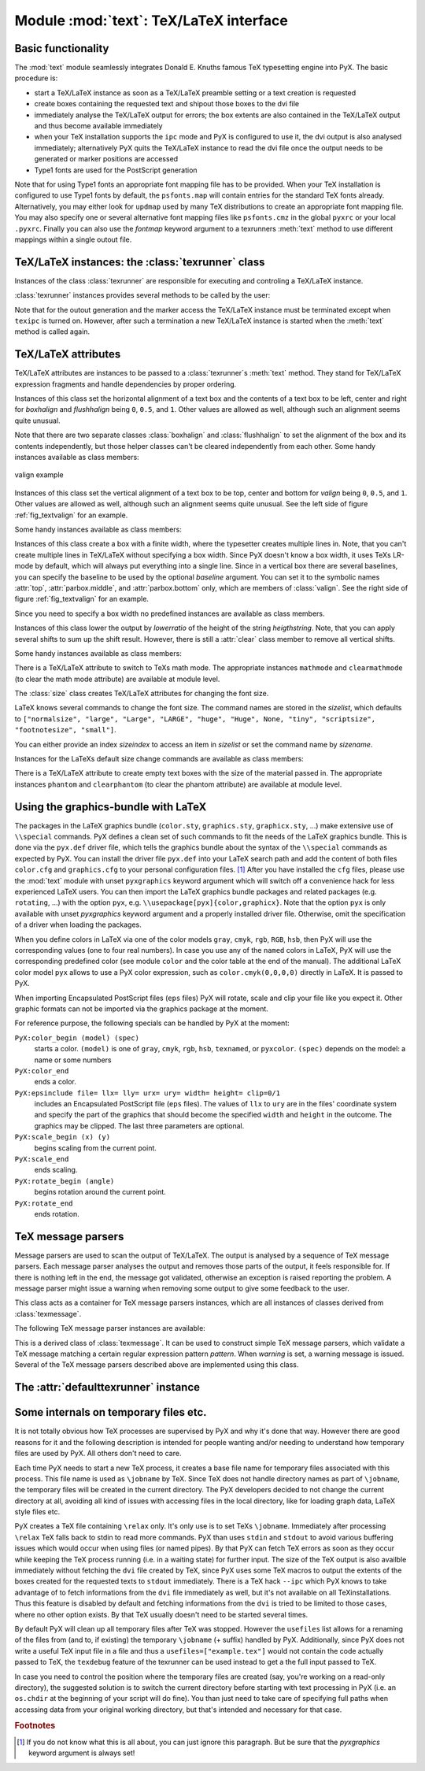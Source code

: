 
.. module:: text

***************************************
Module :mod:`text`: TeX/LaTeX interface
***************************************


Basic functionality
===================

The :mod:`text` module seamlessly integrates Donald E. Knuths famous TeX
typesetting engine into PyX. The basic procedure is:

* start a TeX/LaTeX instance as soon as a TeX/LaTeX preamble setting or a text
  creation is requested

* create boxes containing the requested text and shipout those boxes to the dvi
  file

* immediately analyse the TeX/LaTeX output for errors; the box extents are also
  contained in the TeX/LaTeX output and thus become available immediately

* when your TeX installation supports the ``ipc`` mode and PyX is configured to
  use it, the dvi output is also analysed immediately; alternatively PyX quits the
  TeX/LaTeX instance to read the dvi file once the output needs to be generated or
  marker positions are accessed

* Type1 fonts are used for the PostScript generation

Note that for using Type1 fonts an appropriate font mapping file has to be
provided. When your TeX installation is configured to use Type1 fonts by
default, the ``psfonts.map`` will contain entries for the standard TeX fonts
already. Alternatively, you may either look for ``updmap`` used by many TeX
distributions to create an appropriate font mapping file. You may also specify
one or several alternative font mapping files like ``psfonts.cmz`` in the global
``pyxrc`` or your local ``.pyxrc``. Finally you can also use the *fontmap*
keyword argument to a texrunners :meth:`text` method to use different mappings
within a single outout file.


TeX/LaTeX instances: the :class:`texrunner` class
=================================================


Instances of the class :class:`texrunner` are responsible for executing and
controling a TeX/LaTeX instance.


.. class:: texrunner(mode="tex", lfs="10pt", docclass="article", docopt=None, usefiles=[], fontmaps=config.get("text", "fontmaps", "psfonts.map"), waitfortex=config.getint("text", "waitfortex", 60), showwaitfortex=config.getint("text", "showwaitfortex", 5), texipc=config.getboolean("text", "texipc", 0), texdebug=None, dvidebug=0, errordebug=1, pyxgraphics=1, texmessagesstart=[], texmessagesdocclass=[], texmessagesbegindoc=[], texmessagesend=[], texmessagesdefaultpreamble=[], texmessagesdefaultrun=[])

   *mode* should the string ``tex`` or ``latex`` and defines whether TeX or LaTeX
   will be used. *lfs* specifies an ``lfs`` file to simulate LaTeX font size
   selection macros in plain TeX. PyX comes with a set of ``lfs`` files and a LaTeX
   script to generate those files. For *lfs* being ``None`` and *mode* equals
   ``tex`` a list of installed ``lfs`` files is shown.

   *docclass* is the document class to be used in LaTeX mode and *docopt* are the
   options to be passed to the document class.

   *usefiles* is a list of TeX/LaTeX jobname files. PyX will take care of the
   creation and storing of the corresponding temporary files. A typical use-case
   would be *usefiles=["spam.aux"]*, but you can also use it to access TeXs log and
   dvi file.

   *fontmaps* is a string containing whitespace separated names of font mapping
   files. *waitfortex* is a number of seconds PyX should wait for TeX/LaTeX to
   process a request. While waiting for TeX/LaTeX a PyX process might seem to do
   not perform any work anymore. To give some feedback to the user, a messages is
   issued each *waitfortex* seconds. The ``texipc`` flag indicates whether PyX
   should use the ``--ipc`` option of TeX/LaTeX for immediate dvi file access to
   increase the execution speed of certain operations. See the output of ``tex
   --help`` whether the option is available at your TeX installation.

   *texdebug* can be set to a filename to store the commands passed to TeX/LaTeX
   for debugging. The flag *dvidebug* enables debugging output in the dvi parser
   similar to ``dvitype``. *errordebug* controls the amount of information
   returned, when an texmessage parser raises an error. Valid values are ``0``,
   ``1``, and ``2``.

   *pyxgraphics* allows use LaTeXs graphics package without further configuration
   of ``pyx.def``.

   The TeX message parsers verify whether TeX/LaTeX could properly process its
   input. By the parameters *texmessagesstart*, *texmessagesdocclass*,
   *texmessagesbegindoc*, and *texmessagesend* you can set TeX message parsers to
   be used then TeX/LaTeX is started, when the ``documentclass`` command is issued
   (LaTeX only), when the ``\\begin{document}`` is sent, and when the TeX/LaTeX is
   stopped, respectively. The lists of TeX message parsers are merged with the
   following defaults: ``[texmessage.start]`` for *texmessagesstart*,
   ``[texmessage.load]`` for *texmessagesdocclass*, ``[texmessage.load,
   texmessage.noaux]`` for *texmessagesbegindoc*, and ``[texmessage.texend,
   texmessage.fontwarning]`` for *texmessagesend*.

   Similarily *texmessagesdefaultpreamble* and *texmessagesdefaultrun* take TeX
   message parser to be merged to the TeX message parsers given in the
   :meth:`preamble` and :meth:`text` methods. The *texmessagesdefaultpreamble* and
   *texmessagesdefaultrun* are merged with ``[texmessage.load]`` and
   ``[texmessage.loaddef, texmessage.graphicsload, texmessage.fontwarning,
   texmessage.boxwarning]``, respectively.

:class:`texrunner` instances provides several methods to be called by the user:


.. method:: texrunner.set(**kwargs)

   This method takes the same keyword arguments as the :class:`texrunner`
   constructor. Its purpose is to reconfigure an already constructed
   :class:`texrunner` instance. The most prominent use-case is to alter the
   configuration of the default :class:`texrunner` instance ``defaulttexrunner``
   which is created at the time of loading of the :mod:`text` module.

   The ``set`` method fails, when a modification cannot be applied anymore (e.g.
   TeX/LaTeX has already been started).


.. method:: texrunner.preamble(expr, texmessages=[])

   The :meth:`preamble` can be called prior to the :meth:`text` method only or
   after reseting a texrunner instance by :meth:`reset`. The *expr* is passed to
   the TeX/LaTeX instance not encapsulated in a group. It should not generate any
   output to the dvi file. In LaTeX preamble expressions are inserted prior to the
   ``\\begin{document}`` and a typical use-case is to load packages by
   ``\\usepackage``. Note, that you may use ``\\AtBeginDocument`` to postpone the
   immediate evaluation.

   *texmessages* are TeX message parsers to handle the output of TeX/LaTeX. They
   are merged with the default TeX message parsers for the :meth:`preamble` method.
   See the constructur description for details on the default TeX message parsers.


.. method:: texrunner.text(x, y, expr, textattrs=[], texmessages=[])

   *x* and *y* are the position where a text should be typeset and *expr* is the
   TeX/LaTeX expression to be passed to TeX/LaTeX.

   *textattrs* is a list of TeX/LaTeX settings as described below, PyX
   transformations, and PyX fill styles (like colors).

   *texmessages* are TeX message parsers to handle the output of TeX/LaTeX. They
   are merged with the default TeX message parsers for the :meth:`text` method. See
   the constructur description for details on the default TeX message parsers.

   The :meth:`text` method returns a :class:`textbox` instance, which is a special
   :class:`canvas` instance. It has the methods :meth:`width`, :meth:`height`, and
   :meth:`depth` to access the size of the text. Additionally the :meth:`marker`
   method, which takes a string *s*, returns a position in the text, where the
   expression ``\\PyXMarker{s}`` is contained in *expr*. You should not use ``@``
   within your strings *s* to prevent name clashes with PyX internal macros
   (although we don't the marker feature internally right now).

Note that for the outout generation and the marker access the TeX/LaTeX instance
must be terminated except when ``texipc`` is turned on. However, after such a
termination a new TeX/LaTeX instance is started when the :meth:`text` method is
called again.


.. method:: texrunner.reset(reinit=0)

   This method can be used to manually force a restart of TeX/LaTeX. The flag
   *reinit* will initialize the TeX/LaTeX by repeating the :meth:`preamble` calls.
   New :meth:`set` and :meth:`preamble` calls are allowed when *reinit* was not set
   only.


TeX/LaTeX attributes
====================


TeX/LaTeX attributes are instances to be passed to a :class:`texrunner`\ s
:meth:`text` method. They stand for TeX/LaTeX expression fragments and handle
dependencies by proper ordering.


.. class:: halign(boxhalign, flushhalign)

   Instances of this class set the horizontal alignment of a text box and the
   contents of a text box to be left, center and right for *boxhalign* and
   *flushhalign* being ``0``, ``0.5``, and ``1``. Other values are allowed as well,
   although such an alignment seems quite unusual.

Note that there are two separate classes :class:`boxhalign` and
:class:`flushhalign` to set the alignment of the box and its contents
independently, but those helper classes can't be cleared independently from each
other. Some handy instances available as class members:


.. attribute:: halign.boxleft

   Left alignment of the text box, *i.e.* sets *boxhalign* to ``0`` and doesn't set
   *flushhalign*.


.. attribute:: halign.boxcenter

   Center alignment of the text box, *i.e.* sets *boxhalign* to ``0.5`` and doesn't
   set *flushhalign*.


.. attribute:: halign.boxright

   Right alignment of the text box, *i.e.* sets *boxhalign* to ``1`` and doesn't
   set *flushhalign*.


.. attribute:: halign.flushleft

   Left alignment of the content of the text box in a multiline box, *i.e.* sets
   *flushhalign* to ``0`` and doesn't set *boxhalign*.


.. attribute:: halign.raggedright

   Identical to :attr:`flushleft`.


.. attribute:: halign.flushcenter

   Center alignment of the content of the text box in a multiline box, *i.e.* sets
   *flushhalign* to ``0.5`` and doesn't set *boxhalign*.


.. attribute:: halign.raggedcenter

   Identical to :attr:`flushcenter`.


.. attribute:: halign.flushright

   Right alignment of the content of the text box in a multiline box, *i.e.* sets
   *flushhalign* to ``1`` and doesn't set *boxhalign*.


.. attribute:: halign.raggedleft

   Identical to :attr:`flushright`.


.. attribute:: halign.left

   Combines :attr:`boxleft` and :attr:`flushleft`, *i.e.* ``halign(0, 0)``.


.. attribute:: halign.center

   Combines :attr:`boxcenter` and :attr:`flushcenter`, *i.e.* ``halign(0.5, 0.5)``.


.. attribute:: halign.right

   Combines :attr:`boxright` and :attr:`flushright`, *i.e.* ``halign(1, 1)``.

.. _fig_textvalign:
.. figure:: textvalign.*
   :align:  center

   valign example


.. class:: valign(valign)

   Instances of this class set the vertical alignment of a text box to be top,
   center and bottom for *valign* being ``0``, ``0.5``, and ``1``. Other values are
   allowed as well, although such an alignment seems quite unusual. See the left
   side of figure :ref:`fig_textvalign` for an example.

Some handy instances available as class members:


.. attribute:: valign.top

   ``valign(0)``


.. attribute:: valign.middle

   ``valign(0.5)``


.. attribute:: valign.bottom

   ``valign(1)``


.. attribute:: valign.baseline

   Identical to clearing the vertical alignment by :attr:`clear` to emphasise that
   a baseline alignment is not a box-related alignment. Baseline alignment is the
   default, *i.e.* no valign is set by default.


.. class:: parbox(width, baseline=top)

   Instances of this class create a box with a finite width, where the typesetter
   creates multiple lines in. Note, that you can't create multiple lines in
   TeX/LaTeX without specifying a box width. Since PyX doesn't know a box width, it
   uses TeXs LR-mode by default, which will always put everything into a single
   line. Since in a vertical box there are several baselines, you can specify the
   baseline to be used by the optional *baseline* argument. You can set it to the
   symbolic names :attr:`top`, :attr:`parbox.middle`, and :attr:`parbox.bottom`
   only, which are members of :class:`valign`. See the right side of figure
   :ref:`fig_textvalign` for an example.

Since you need to specify a box width no predefined instances are available as
class members.


.. class:: vshift(lowerratio, heightstr="0")

   Instances of this class lower the output by *lowerratio* of the height of the
   string *heigthstring*. Note, that you can apply several shifts to sum up the
   shift result. However, there is still a :attr:`clear` class member to remove all
   vertical shifts.

Some handy instances available as class members:


.. attribute:: vshift.bottomzero

   ``vshift(0)`` (this doesn't shift at all)


.. attribute:: vshift.middlezero

   ``vshift(0.5)``


.. attribute:: vshift.topzero

   ``vshift(1)``


.. attribute:: vshift.mathaxis

   This is a special vertical shift to lower the output by the height of the
   mathematical axis. The mathematical axis is used by TeX for the vertical
   alignment in mathematical expressions and is often usefull for vertical
   alignment. The corresponding vertical shift is less than :attr:`middlezero` and
   usually fits the height of the minus sign. (It is the height of the minus sign
   in mathematical mode, since that's that the mathematical axis is all about.)

There is a TeX/LaTeX attribute to switch to TeXs math mode. The appropriate
instances ``mathmode`` and ``clearmathmode`` (to clear the math mode attribute)
are available at module level.


.. data:: mathmode

   Enables TeXs mathematical mode in display style.

The :class:`size` class creates TeX/LaTeX attributes for changing the font size.


.. class:: size(sizeindex=None, sizename=None, sizelist=defaultsizelist)

   LaTeX knows several commands to change the font size. The command names are
   stored in the *sizelist*, which defaults to ``["normalsize", "large", "Large",
   "LARGE", "huge", "Huge", None, "tiny", "scriptsize", "footnotesize", "small"]``.

   You can either provide an index *sizeindex* to access an item in *sizelist* or
   set the command name by *sizename*.

Instances for the LaTeXs default size change commands are available as class
members:


.. attribute:: size.tiny

   ``size(-4)``


.. attribute:: size.scriptsize

   ``size(-3)``


.. attribute:: size.footnotesize

   ``size(-2)``


.. attribute:: size.small

   ``size(-1)``


.. attribute:: size.normalsize

   ``size(0)``


.. attribute:: size.large

   ``size(1)``


.. attribute:: size.Large

   ``size(2)``


.. attribute:: size.LARGE

   ``size(3)``


.. attribute:: size.huge

   ``size(4)``


.. attribute:: size.Huge

   ``size(5)``

There is a TeX/LaTeX attribute to create empty text boxes with the size of the
material passed in. The appropriate instances ``phantom`` and ``clearphantom``
(to clear the phantom attribute) are available at module level.


.. data:: phantom

   Skip the text in the box, but keep its size.


Using the graphics-bundle with LaTeX
====================================

The packages in the LaTeX graphics bundle (``color.sty``, ``graphics.sty``,
``graphicx.sty``, ...) make extensive use of ``\\special`` commands. PyX defines
a clean set of such commands to fit the needs of the LaTeX graphics bundle. This
is done via the ``pyx.def`` driver file, which tells the graphics bundle about
the syntax of the ``\\special`` commands as expected by PyX. You can install the
driver file ``pyx.def`` into your LaTeX search path and add the content of both
files ``color.cfg`` and ``graphics.cfg`` to your personal configuration files.
[#]_ After you have installed the ``cfg`` files, please use the :mod:`text`
module with unset ``pyxgraphics`` keyword argument which will switch off a
convenience hack for less experienced LaTeX users. You can then import the LaTeX
graphics bundle packages and related packages (e.g. ``rotating``, ...) with the
option ``pyx``, e.g. ``\\usepackage[pyx]{color,graphicx}``. Note that the option
``pyx`` is only available with unset *pyxgraphics* keyword argument and a
properly installed driver file. Otherwise, omit the specification of a driver
when loading the packages.

When you define colors in LaTeX via one of the color models ``gray``, ``cmyk``,
``rgb``, ``RGB``, ``hsb``, then PyX will use the corresponding values (one to
four real numbers). In case you use any of the ``named`` colors in LaTeX, PyX
will use the corresponding predefined color (see module ``color`` and the color
table at the end of the manual). The additional LaTeX color model ``pyx`` allows
to use a PyX color expression, such as ``color.cmyk(0,0,0,0)`` directly in
LaTeX. It is passed to PyX.

When importing Encapsulated PostScript files (``eps`` files) PyX will rotate,
scale and clip your file like you expect it. Other graphic formats can not be
imported via the graphics package at the moment.

For reference purpose, the following specials can be handled by PyX at the
moment:

``PyX:color_begin (model) (spec)``
   starts a color. ``(model)`` is one of ``gray``, ``cmyk``, ``rgb``, ``hsb``,
   ``texnamed``, or ``pyxcolor``. ``(spec)`` depends on the model: a name or some
   numbers

``PyX:color_end``
   ends a color.

``PyX:epsinclude file= llx= lly= urx= ury= width= height= clip=0/1``
   includes an Encapsulated PostScript file (``eps`` files). The values of ``llx``
   to ``ury`` are in the files' coordinate system and specify the part of the
   graphics that should become the specified ``width`` and ``height`` in the
   outcome. The graphics may be clipped. The last three parameters are optional.

``PyX:scale_begin (x) (y)``
   begins scaling from the current point.

``PyX:scale_end``
   ends scaling.

``PyX:rotate_begin (angle)``
   begins rotation around the current point.

``PyX:rotate_end``
   ends rotation.


TeX message parsers
===================


Message parsers are used to scan the output of TeX/LaTeX. The output is analysed
by a sequence of TeX message parsers. Each message parser analyses the output
and removes those parts of the output, it feels responsible for. If there is
nothing left in the end, the message got validated, otherwise an exception is
raised reporting the problem. A message parser might issue a warning when
removing some output to give some feedback to the user.


.. class:: texmessage()

   This class acts as a container for TeX message parsers instances, which are all
   instances of classes derived from :class:`texmessage`.

The following TeX message parser instances are available:


.. attribute:: texmessage.start

   Check for TeX/LaTeX startup message including scrollmode test.


.. attribute:: texmessage.noaux

   Ignore LaTeXs no-aux-file warning.


.. attribute:: texmessage.end

   Check for proper TeX/LaTeX tear down message.


.. attribute:: texmessage.load

   Accepts arbitrary loading of files without checking for details, *i.e.* accept
   ``(file ...)`` where ``file`` is an readable file.


.. attribute:: texmessage.loaddef

   Accepts arbitrary loading of ``fd`` files, *i.e.* accept ``(file.def)`` and
   ``(file.fd)`` where ``file.def`` or ``file.fd`` is an readable file,
   respectively.


.. attribute:: texmessage.graphicsload

   Accepts arbitrary loading of ``eps`` files, *i.e.* accept ``(file.eps)`` where
   ``file.eps`` is an readable file.


.. attribute:: texmessage.ignore

   Ignores everything (this is probably a bad idea, but sometimes you might just
   want to ignore everything).


.. attribute:: texmessage.allwarning

   Ignores everything but issues a warning.


.. attribute:: texmessage.fontwarning

   Issues a warning about font substitutions of the LaTeXs NFSS.


.. attribute:: texmessage.boxwarning

   Issues a warning on under- and overfull horizontal and vertical boxes.


.. class:: texmessagepattern(pattern, warning=None)

   This is a derived class of :class:`texmessage`. It can be used to construct
   simple TeX message parsers, which validate a TeX message matching a certain
   regular expression pattern *pattern*. When *warning* is set, a warning message
   is issued. Several of the TeX message parsers described above are implemented
   using this class.


The :attr:`defaulttexrunner` instance
=====================================


.. data:: defaulttexrunner

   The ``defaulttexrunner`` is an instance of :class:`texrunner`. It is created
   when the :mod:`text` module is loaded and it is used as the default texrunner
   instance by all :class:`canvas` instances to implement its :meth:`text` method.


.. function:: preamble(...)

   ``defaulttexrunner.preamble``


.. function:: text(...)

   ``defaulttexrunner.text``


.. function:: set(...)

   ``defaulttexrunner.set``


.. function:: reset(...)

   ``defaulttexrunner.reset``


Some internals on temporary files etc.
======================================

It is not totally obvious how TeX processes are supervised by PyX and why it's
done that way. However there are good reasons for it and the following
description is intended for people wanting and/or needing to understand how
temporary files are used by PyX. All others don't need to care.

Each time PyX needs to start a new TeX process, it creates a base file name for
temporary files associated with this process. This file name is used as
``\jobname`` by TeX. Since TeX does not handle directory names as part of
``\jobname``, the temporary files will be created in the current directory. The
PyX developers decided to not change the current directory at all, avoiding all
kind of issues with accessing files in the local directory, like for loading
graph data, LaTeX style files etc.

PyX creates a TeX file containing ``\relax`` only. It's only use is to set TeXs
``\jobname``. Immediately after processing ``\relax`` TeX falls back to stdin to
read more commands. PyX than uses ``stdin`` and ``stdout`` to avoid various
buffering issues which would occur when using files (or named pipes). By that
PyX can fetch TeX errors as soon as they occur while keeping the TeX process
running (i.e. in a waiting state) for further input. The size of the TeX output
is also availble immediately without fetching the ``dvi`` file created by TeX,
since PyX uses some TeX macros to output the extents of the boxes created for
the requested texts to ``stdout`` immediately. There is a TeX hack ``--ipc``
which PyX knows to take advantage of to fetch informations from the ``dvi`` file
immediately as well, but it's not available on all TeXinstallations. Thus this
feature is disabled by default and fetching informations from the ``dvi`` is
tried to be limited to those cases, where no other option exists. By that TeX
usually doesn't need to be started several times.

By default PyX will clean up all temporary files after TeX was stopped. However
the ``usefiles`` list allows for a renaming of the files from (and to, if
existing) the temporary ``\jobname`` (+ suffix) handled by PyX. Additionally,
since PyX does not write a useful TeX input file in a file and thus a
``usefiles=["example.tex"]`` would not contain the code actually passed to TeX,
the ``texdebug`` feature of the texrunner can be used instead to get a the full
input passed to TeX.

In case you need to control the position where the temporary files are created
(say, you're working on a read-only directory), the suggested solution is to
switch the current directory before starting with text processing in PyX (i.e.
an ``os.chdir`` at the beginning of your script will do fine). You than just
need to take care of specifying full paths when accessing data from your
original working directory, but that's intended and necessary for that case.

.. rubric:: Footnotes

.. [#] If you do not know what this is all about, you can just ignore this paragraph.
   But be sure that the *pyxgraphics* keyword argument is always set!

